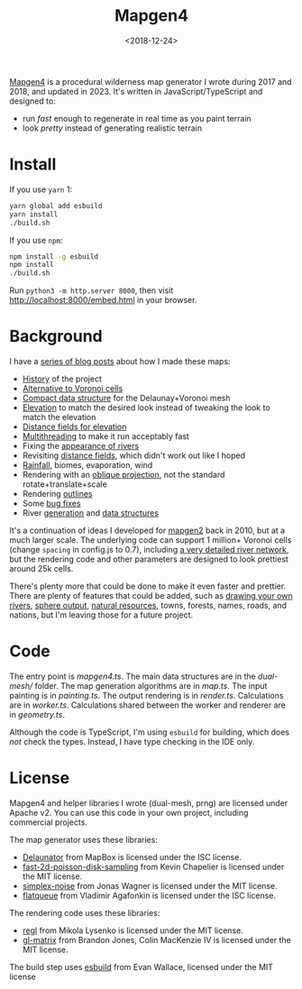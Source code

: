 #+title: Mapgen4
#+date: <2018-12-24>

[[http://unmaintained.tech/][http://unmaintained.tech/badge.svg]]

[[https://www.redblobgames.com/maps/mapgen4/][Mapgen4]] is a procedural wilderness map generator I wrote during 2017 and 2018, and updated in 2023. It's written in JavaScript/TypeScript and designed to:

- run /fast/ enough to regenerate in real time as you paint terrain
- look /pretty/ instead of generating realistic terrain

[[https://www.redblobgames.com/maps/mapgen4/blog/screenshot15-small.jpg]]

* Install

If you use =yarn= 1:

#+begin_src sh
yarn global add esbuild
yarn install
./build.sh
#+end_src

If you use =npm=:

#+begin_src sh
npm install -g esbuild
npm install
./build.sh
#+end_src

Run ~python3 -m http.server 8000~, then visit http://localhost:8000/embed.html in your browser.

* Background

I have a [[http://simblob.blogspot.com/search/label/mapgen4][series of blog posts]] about how I made these maps:

- [[http://simblob.blogspot.com/2018/08/mapgen4-goals.html][History]] of the project
- [[https://www.redblobgames.com/x/1721-voronoi-alternative/][Alternative to Voronoi cells]]
- [[https://www.redblobgames.com/x/1722-b-rep-triangle-meshes/][Compact data structure]] for the Delaunay+Voronoi mesh
- [[http://simblob.blogspot.com/2018/08/mapgen4-elevation.html][Elevation]] to match the desired look instead of tweaking the look to match the elevation
- [[http://simblob.blogspot.com/2018/09/mapgen4-elevation-painting.html][Distance fields for elevation]]
- [[http://simblob.blogspot.com/2018/09/mapgen4-threads.html][Multithreading]] to make it run acceptably fast
- Fixing the [[http://simblob.blogspot.com/2018/09/mapgen4-river-appearance.html][appearance of rivers]]
- Revisiting [[http://simblob.blogspot.com/2018/09/mapgen4-elevation-painting-revisited.html][distance fields]], which didn't work out like I hoped
- [[http://simblob.blogspot.com/2018/09/mapgen4-rainfall.html][Rainfall]], biomes, evaporation, wind
- Rendering with an [[http://simblob.blogspot.com/2018/09/mapgen4-oblique-projection.html][oblique projection]], not the standard rotate+translate+scale
- Rendering [[http://simblob.blogspot.com/2018/10/mapgen4-outlines.html][outlines]]
- Some [[http://simblob.blogspot.com/2018/09/mapgen4-bug-fixes.html][bug fixes]]
- River [[https://www.redblobgames.com/x/1723-procedural-river-growing/][generation]] and [[http://simblob.blogspot.com/2018/10/mapgen4-river-representation.html][data structures]]

It's a continuation of ideas I developed for [[https://github.com/amitp/mapgen2/][mapgen2]] back in 2010, but at a much larger scale. The underlying code can support 1 million+ Voronoi cells (change =spacing= in config.js to 0.7), including [[https://www.redblobgames.com/maps/mapgen4/blog/3565944-triangles-600kregions.png][a very detailed river network]], but the rendering code and other parameters are designed to look prettiest around 25k cells.

There's plenty more that could be done to make it even faster and prettier. There are plenty of features that could be added, such as [[https://www.redblobgames.com/x/1723-procedural-river-growing/#draw][drawing your own rivers]], [[https://www.redblobgames.com/x/1843-planet-generation/][sphere output]], [[https://www.redblobgames.com/x/1736-resource-placement/][natural resources]], towns, forests, names, roads, and nations, but I'm leaving those for a future project.

* Code

The entry point is [[mapgen4.ts]]. The main data structures are in the [[dual-mesh/]] folder. The map generation algorithms are in [[map.ts]]. The input painting is in [[painting.ts]]. The output rendering is in [[render.ts]]. Calculations are in [[worker.ts]]. Calculations shared between the worker and renderer are in [[geometry.ts]].

Although the code is TypeScript, I'm using =esbuild= for building, which does /not/ check the types. Instead, I have type checking in the IDE only.

* License

Mapgen4 and helper libraries I wrote (dual-mesh, prng) are licensed under Apache v2. You can use this code in your own project, including commercial projects.

The map generator uses these libraries:

- [[https://github.com/mapbox/delaunator.git][Delaunator]] from MapBox is licensed under the ISC license.
- [[https://github.com/kchapelier/fast-2d-poisson-disk-sampling][fast-2d-poisson-disk-sampling]] from Kevin Chapelier is licensed under the MIT license.
- [[https://github.com/jwagner/simplex-noise.js][simplex-noise]] from Jonas Wagner is licensed under the MIT license.
- [[https://github.com/mourner/flatqueue][flatqueue]] from Vladimir Agafonkin is licensed under the ISC license.

The rendering code uses these libraries:

- [[https://github.com/regl-project/regl][regl]] from Mikola Lysenko is licensed under the MIT license.
- [[https://github.com/toji/gl-matrix][gl-matrix]] from Brandon Jones, Colin MacKenzie IV is licensed under the MIT license.

The build step uses [[https://esbuild.github.io/][esbuild]] from Evan Wallace, licensed under the MIT license
